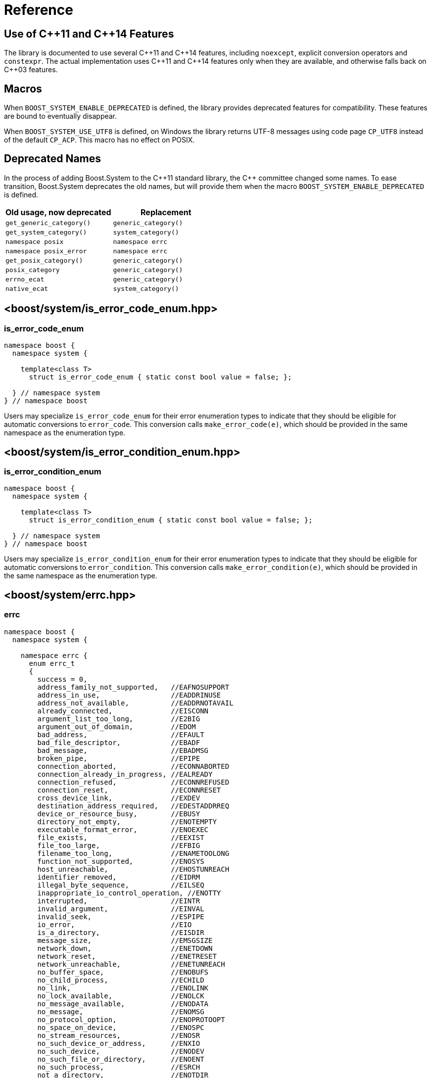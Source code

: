 ////
Copyright 2003-2017 Beman Dawes
Copyright 2018-2021 Peter Dimov

Distributed under the Boost Software License, Version 1.0.

See accompanying file LICENSE_1_0.txt or copy at
http://www.boost.org/LICENSE_1_0.txt
////

[#reference]
# Reference
:idprefix: ref_

## Use of {cpp}11 and {cpp}14 Features

The library is documented to use several {cpp}11 and {cpp}14 features,
including `noexcept`, explicit conversion operators and `constexpr`. The
actual implementation uses {cpp}11 and {cpp}14 features only when they are
available, and otherwise falls back on {cpp}03 features.

## Macros

When `BOOST_SYSTEM_ENABLE_DEPRECATED` is defined, the library provides
deprecated features for compatibility. These features are bound to eventually
disappear.

When `BOOST_SYSTEM_USE_UTF8` is defined, on Windows the library returns
UTF-8 messages using code page `CP_UTF8` instead of the default `CP_ACP`.
This macro has no effect on POSIX.

## Deprecated Names

In the process of adding Boost.System to the {cpp}11 standard library, the
{cpp} committee changed some names. To ease transition, Boost.System deprecates
the old names, but will provide them when the macro `BOOST_SYSTEM_ENABLE_DEPRECATED` is defined.

|===
|Old usage, now deprecated|Replacement

|`get_generic_category()`|`generic_category()`
|`get_system_category()`|`system_category()`
|`namespace posix`|`namespace errc`
|`namespace posix_error`|`namespace errc`
|`get_posix_category()`|`generic_category()`
|`posix_category`|`generic_category()`
|`errno_ecat`|`generic_category()`
|`native_ecat`|`system_category()`
|===

## <boost/system/{zwsp}is_error_code_enum.hpp>

### is_error_code_enum

```
namespace boost {
  namespace system {

    template<class T>
      struct is_error_code_enum { static const bool value = false; };

  } // namespace system
} // namespace boost
```

Users may specialize `is_error_code_enum` for their error enumeration
types to indicate that they should be eligible for automatic conversions
to `error_code`. This conversion calls `make_error_code(e)`, which should
be provided in the same namespace as the enumeration type.

## <boost/system/{zwsp}is_error_condition_enum.hpp>

### is_error_condition_enum

```
namespace boost {
  namespace system {

    template<class T>
      struct is_error_condition_enum { static const bool value = false; };

  } // namespace system
} // namespace boost
```

Users may specialize `is_error_condition_enum` for their error enumeration
types to indicate that they should be eligible for automatic conversions
to `error_condition`. This conversion calls `make_error_condition(e)`, which
should be provided in the same namespace as the enumeration type.

## <boost/system/{zwsp}errc.hpp>

### errc

```
namespace boost {
  namespace system {

    namespace errc {
      enum errc_t
      {
        success = 0,
        address_family_not_supported,   //EAFNOSUPPORT
        address_in_use,                 //EADDRINUSE
        address_not_available,          //EADDRNOTAVAIL
        already_connected,              //EISCONN
        argument_list_too_long,         //E2BIG
        argument_out_of_domain,         //EDOM
        bad_address,                    //EFAULT
        bad_file_descriptor,            //EBADF
        bad_message,                    //EBADMSG
        broken_pipe,                    //EPIPE
        connection_aborted,             //ECONNABORTED
        connection_already_in_progress, //EALREADY
        connection_refused,             //ECONNREFUSED
        connection_reset,               //ECONNRESET
        cross_device_link,              //EXDEV
        destination_address_required,   //EDESTADDRREQ
        device_or_resource_busy,        //EBUSY
        directory_not_empty,            //ENOTEMPTY
        executable_format_error,        //ENOEXEC
        file_exists,                    //EEXIST
        file_too_large,                 //EFBIG
        filename_too_long,              //ENAMETOOLONG
        function_not_supported,         //ENOSYS
        host_unreachable,               //EHOSTUNREACH
        identifier_removed,             //EIDRM
        illegal_byte_sequence,          //EILSEQ
        inappropriate_io_control_operation, //ENOTTY
        interrupted,                    //EINTR
        invalid_argument,               //EINVAL
        invalid_seek,                   //ESPIPE
        io_error,                       //EIO
        is_a_directory,                 //EISDIR
        message_size,                   //EMSGSIZE
        network_down,                   //ENETDOWN
        network_reset,                  //ENETRESET
        network_unreachable,            //ENETUNREACH
        no_buffer_space,                //ENOBUFS
        no_child_process,               //ECHILD
        no_link,                        //ENOLINK
        no_lock_available,              //ENOLCK
        no_message_available,           //ENODATA
        no_message,                     //ENOMSG
        no_protocol_option,             //ENOPROTOOPT
        no_space_on_device,             //ENOSPC
        no_stream_resources,            //ENOSR
        no_such_device_or_address,      //ENXIO
        no_such_device,                 //ENODEV
        no_such_file_or_directory,      //ENOENT
        no_such_process,                //ESRCH
        not_a_directory,                //ENOTDIR
        not_a_socket,                   //ENOTSOCK
        not_a_stream,                   //ENOSTR
        not_connected,                  //ENOTCONN
        not_enough_memory,              //ENOMEM
        not_supported,                  //ENOTSUP
        operation_canceled,             //ECANCELED
        operation_in_progress,          //EINPROGRESS
        operation_not_permitted,        //EPERM
        operation_not_supported,        //EOPNOTSUPP
        operation_would_block,          //EWOULDBLOCK
        owner_dead,                     //EOWNERDEAD
        permission_denied,              //EACCES
        protocol_error,                 //EPROTO
        protocol_not_supported,         //EPROTONOSUPPORT
        read_only_file_system,          //EROFS
        resource_deadlock_would_occur,  //EDEADLK
        resource_unavailable_try_again, //EAGAIN
        result_out_of_range,            //ERANGE
        state_not_recoverable,          //ENOTRECOVERABLE
        stream_timeout,                 //ETIME
        text_file_busy,                 //ETXTBSY
        timed_out,                      //ETIMEDOUT
        too_many_files_open_in_system,  //ENFILE
        too_many_files_open,            //EMFILE
        too_many_links,                 //EMLINK
        too_many_synbolic_link_levels,  //ELOOP
        value_too_large,                //EOVERFLOW
        wrong_protocol_type             //EPROTOTYPE
      };

    } // namespace errc

    template<> struct is_error_condition_enum<errc::errc_t>
      { static const bool value = true; };

    constexpr error_code make_error_code( errc::errc_t e ) noexcept;
    constexpr error_condition make_error_condition( errc::errc_t e ) noexcept;

  } // namespace system
} // namespace boost
```

The predefined enumeration type `errc::errc_t` provides named constants
corresponding to the values of the `<cerrno>` macros.

```
constexpr error_condition make_error_condition( errc::errc_t e ) noexcept;
```
[none]
* {blank}
+
Returns: :: `error_condition( e, generic_category() )`.

Since `errc::errc_t` provides a specialization of `is_error_condition_enum`
and an overload of `make_error_condition`, it can be converted implicitly to
an `error_condition`. This is typically useful when comparing `error_code`
values returned from APIs to a portable condition, as in the below example:
* {blank}
+
```
void api_function( boost::system::error_code& ec );

void my_function()
{
    boost::system::error_code ec;
    api_function( ec );

    if( ec == boost::system::errc::no_such_file_or_directory )
    {
        // an entity wasn't found (ENOENT)
        // handle this condition
    }
}
```

```
constexpr error_code make_error_code( errc::errc_t e ) noexcept;
```
[none]
* {blank}
+
Returns: :: `error_code( e, generic_category() )`.

In addition to `make_error_condition`, `errc::errc_t` provides an overload of
`make_error_code`. This allows the creation of generic error codes, an
operation typically useful when a function needs to signal a generic failure
that does not come from an underlying API, such as for instance an out of
memory condition:
* {blank}
+
```
void my_api_function( boost::system::error_code& ec )
{
    void* p = std::malloc( 16 );

    if( p == 0 )
    {
        // return ENOMEM
        ec = make_error_code( boost::system::errc::out_of_memory );
        return;
    }

    // use p
}
```

## <boost/system/{zwsp}error_category.hpp>

### error_category

The class `error_category` defines the base class for types used
to identify the source and encoding of a particular category of error code.

Classes may be derived from `error_category` to support categories of
errors in addition to those defined in Boost.System.

```
namespace boost {
  namespace system {

    class error_category
    {
    public: // noncopyable

      error_category( error_category const & ) = delete;
      error_category& operator=( error_category const & ) = delete;

    protected:

      ~error_category() = default;

      constexpr error_category() noexcept;
      explicit constexpr error_category( unsigned long long id ) noexcept;

    public:

      virtual const char * name() const noexcept = 0;

      virtual error_condition default_error_condition( int ev ) const noexcept;

      virtual bool equivalent( int code, const error_condition & condition )
        const noexcept;
      virtual bool equivalent( const error_code & code, int condition )
        const noexcept;

      virtual std::string message( int ev ) const = 0;
      virtual char const * message( int ev, char * buffer, std::size_t len )
        const noexcept;

      virtual bool failed( int ev ) const noexcept;

      friend constexpr bool operator==( const error_category & lhs,
        const error_category & rhs ) noexcept;
      friend constexpr bool operator!=( const error_category & lhs,
        const error_category & rhs ) noexcept;

      friend constexpr bool operator< ( const error_category & lhs,
        const error_category & rhs ) noexcept;

      operator std::error_category const & () const;

    private:

      unsigned long long id_; // exposition only

    };
  }
}
```

#### Constructors

```
constexpr error_category() noexcept;
```
[none]
* {blank}
+
Effects: :: Initializes `id_` to 0.
Remarks: :: Since equivalence for categories that do not have an identifier is
  based on comparing object addresses, a user-defined derived category of type
  `C` that uses this constructor should ensure that only one object of type `C`
  exists in the program.

```
explicit constexpr error_category( unsigned long long id ) noexcept;
```
[none]
* {blank}
+
Effects: :: Initializes `id_` to `id`.
Remarks: :: User-defined derived categories that use this constructor are considered
  equivalent when their identifiers match. Therefore, those categories may have more
  than one instance existing in a program, but to minimize the possibility of
  collision, their identifiers must be randomly chosen (at the time the category
  is implemented, not at runtime). One way of generating a 64 bit random identifier
  is https://www.random.org/cgi-bin/randbyte?nbytes=8&format=h.

#### Virtuals

```
virtual const char * name() const noexcept = 0;
```
[none]
* {blank}
+
Returns: :: In derived classes, a character literal naming the error category.

```
virtual error_condition default_error_condition( int ev ) const noexcept;
```
[none]
* {blank}
+
Returns: ::
- In derived classes, an error condition corresponding to `ev`.
  The returned error condition will typically come from the generic category.
- In the default implementation, `error_condition( ev, *this )`.

```
virtual bool equivalent( int code, const error_condition & condition )
  const noexcept;
```
[none]
* {blank}
+
Returns: ::
- In derived classes, `true` when `error_code( code, *this )` is equivalent to `condition`.
- In the default implementation, `default_error_condition( code ) == condition`.

```
virtual bool equivalent( const error_code & code, int condition )
  const noexcept;
```
[none]
* {blank}
+
Returns: ::
- In derived classes, `true` when `code` is equivalent to `error_condition( condition, *this )`.
- In the default implementation, `*this == code.category() && code.value() == condition`.

```
virtual std::string message( int ev ) const = 0;
```
[none]
* {blank}
+
Returns: :: In derived classes, a string that describes the error denoted by `ev`.

```
virtual char const * message( int ev, char * buffer, std::size_t len )
  const noexcept;
```
[none]
* {blank}
+
Effects: ::
** Derived classes should either
  *** return a pointer to a character literal describing the error denoted by `ev`, or
  *** copy a string describing the error into `buffer`, truncating it to `len-1`
      characters and storing a null terminator, and return `buffer`. If `len` is 0,
      nothing is copied, but the function still returns `buffer`. Note that
      when `len` is 0, `buffer` may be `nullptr`.
** The default implementation calls `message(ev)` and copies the result into
   `buffer`, truncating it to `len-1` characters and storing a null terminator.
   If `len` is 0, copies nothing. Returns `buffer`. If `message(ev)` throws an
   exception, the string `"Message text unavailable"` is used.
Example: ::
+
```
const char* my_category::message(int ev, char* buffer, size_t len) const noexcept
{
  switch(ev)
  {
  case 0: return "no error";
  case 1: return "voltage out of range";
  case 2: return "impedance mismatch";
  case 31:
  case 32:
  case 33:
    std::snprintf(buffer, len, "component %d failure", ev-30);
    return buffer;
  default:
    std::snprintf(buffer, len, "unknown error %d", ev);
    return buffer;
  }
}
```

```
virtual bool failed( int ev ) const noexcept;
```
[none]
* {blank}
+
Returns: ::
- In derived classes, `true` when `ev` represents a failure.
- In the default implementation, `ev != 0`.
Remarks: ::
  All calls to this function with the same `ev` must return the same value.

#### Comparisons

```
friend constexpr bool operator==( const error_category & lhs,
  const error_category & rhs ) noexcept;
```
[none]
* {blank}
+
Returns: :: `rhs.id_ == 0? &lhs == &rhs: lhs.id_ == rhs.id_`.
Remarks: :: Two category objects are considered equivalent when they have
  matching nonzero identifiers, or are the same object.

```
friend constexpr bool operator!=( const error_category & lhs,
  const error_category & rhs ) noexcept;
```
[none]
* {blank}
+
Returns: :: `!( lhs == rhs )`.

```
constexpr bool operator< ( const error_category & lhs,
  const error_category & rhs ) const noexcept;
```
[none]
* {blank}
+
Returns: ::
** If `lhs.id_ < rhs.id_`, `true`;
** Otherwise, if `lhs.id_ > rhs.id_`, `false`;
** Otherwise, if `rhs.id_ != 0`, `false`;
** Otherwise, `std::less<error_category const *>()( &lhs, &rhs )`.

#### Conversions

```
operator std::error_category const & () const;
```
[none]
* {blank}
+
Returns: :: A reference to an `std::error_category` object corresponding
  to `*this`.

## <boost/system/{zwsp}system_category.hpp>

### system_category

```
namespace boost {
  namespace system {

    constexpr const error_category & system_category() noexcept;

  } // namespace system
} // namespace boost
```

```
constexpr const error_category & system_category() noexcept;
```
[none]
* {blank}
+
Returns: :: A reference to a predefined `error_category` object identifying
  errors originating from the operating system.

## <boost/system/{zwsp}generic_category.hpp>

### generic_category

```
namespace boost {
  namespace system {

    constexpr const error_category & generic_category() noexcept;

  } // namespace system
} // namespace boost
```

```
constexpr const error_category & generic_category() noexcept;
```
[none]
* {blank}
+
Returns: :: A reference to a predefined `error_category` object identifying
  portable error codes and conditions.

## <boost/system/{zwsp}error_code.hpp>

### error_code

The class `error_code` describes an object used to hold error code
values, such as those originating from the operating system or other
low-level application program interfaces. It's an adjunct to error reporting
by exception.

```
namespace boost {
  namespace system {

    class error_code {
    public:

      // constructors:

      constexpr error_code() noexcept;
      constexpr error_code( int val, const error_category & cat ) noexcept;

      error_code( int val, const error_category & cat,
        boost::source_location const * loc ) noexcept;

      template <class ErrorCodeEnum>
        constexpr error_code( ErrorCodeEnum e ) noexcept;

      error_code( std::error_code const& ec ) noexcept;

      // modifiers:

      constexpr void assign( int val, const error_category & cat ) noexcept;

      void assign( int val, const error_category & cat,
        boost::source_location const * loc ) noexcept;

      template<typename ErrorCodeEnum>
        constexpr error_code & operator=( ErrorCodeEnum e ) noexcept;

      constexpr void clear() noexcept;

      // observers:

      constexpr int value() const noexcept;
      constexpr const error_category & category() const noexcept;

      error_condition default_error_condition() const noexcept;

      std::string message() const;
      char const * message( char * buffer, std::size_t len ) const noexcept;

      constexpr bool failed() const noexcept;
      constexpr explicit operator bool() const noexcept;

      bool has_location() const noexcept;
      boost::source_location const & location() const noexcept;

      // comparisons:

      friend constexpr bool operator==( const error_code & lhs,
        const error_code & rhs ) noexcept;

      friend constexpr bool operator!=( const error_code & lhs,
        const error_code & rhs ) noexcept;

      friend constexpr bool operator<( const error_code & lhs,
        const error_code & rhs ) noexcept;

      friend bool operator==( const error_code & code,
        const error_condition & condition ) noexcept;
      friend bool operator==( const error_condition & condition,
        const error_code & code ) noexcept;

      friend bool operator!=( const error_code & code,
        const error_condition & condition ) noexcept;
      friend bool operator!=( const error_condition & condition,
        const error_code & code ) noexcept;

      friend bool operator==( const error_code & lhs,
        const std::error_code & rhs ) noexcept;
      friend bool operator==( const std::error_code & lhs,
        const error_code & rhs ) noexcept;

      friend bool operator!=( const error_code & lhs,
        const std::error_code & rhs ) noexcept;
      friend bool operator!=( const std::error_code & lhs,
        const error_code & rhs ) noexcept;

      template<class E>
      friend constexpr bool operator==( const error_code & lhs, E rhs ) noexcept;
      template<class E>
      friend constexpr bool operator==( E lhs, const error_code & rhs ) noexcept;

      template<class E>
      friend constexpr bool operator!=( const error_code & lhs, E rhs ) noexcept;
      template<class E>
      friend constexpr bool operator!=( E lhs, const error_code & rhs ) noexcept;

      // conversions:

      operator std::error_code() const;
      operator std::error_code();
      template<class T> operator T& (); // only when T=std::error_code

      // to_string

      std::string to_string() const;

      // stream insertion:

      template <class charT, class traits>
        std::basic_ostream<charT, traits>&
          operator<<( basic_ostream<charT, traits>& os, const error_code & ec );
    };

    // non-member functions

    std::size_t hash_value( const error_code & ec );

  }
}
```

#### Constructors

```
constexpr error_code() noexcept;
```
[none]
* {blank}
+
Ensures: :: `value() == 0`; `category() == system_category()`; `!has_location()`.

```
constexpr error_code( int val, const error_category & cat ) noexcept;
```
[none]
* {blank}
+
Ensures: :: `value() == val`; `category() == cat`; `!has_location()`.

```
error_code( int val, const error_category & cat,
  boost::source_location const * loc ) noexcept;
```
[none]
* {blank}
+
Requires: :: `loc` points to a valid `boost::source_location` object with static storage duration.
Ensures: :: `value() == val`; `category() == cat`; `has_location()`; `&location() == loc`.

```
template <class ErrorCodeEnum>
  constexpr error_code( ErrorCodeEnum e ) noexcept;
```
[none]
* {blank}
+
Ensures: :: `*this == make_error_code( e )`.
Remarks: :: This constructor is only enabled when `is_error_code_enum<ErrorCodeEnum>::value` is `true`.

```
error_code( std::error_code const & ec ) noexcept;
```
[none]
* {blank}
+
Effects: :: Construct an `error_code` that wraps `ec`.
Remarks: :: `value()` and `category()` are unspecified. `has_location()` is `false`.

#### Modifiers

```
constexpr void assign( int val, const error_category & cat ) noexcept;
```
[none]
* {blank}
+
Effects: :: `*this = error_code( val, cat );`.

```
void assign( int val, const error_category & cat,
  boost::source_location const * loc ) noexcept;
```
[none]
* {blank}
+
Effects: :: `*this = error_code( val, cat, loc );`.

```
template<typename ErrorCodeEnum>
  constexpr error_code & operator=( ErrorCodeEnum e ) noexcept;
```
[none]
* {blank}
+
Ensures: :: `*this == make_error_code( e )`.
Remarks: :: This operator is only enabled when `is_error_code_enum<ErrorCodeEnum>::value` is `true`.

```
constexpr void clear() noexcept;
```
[none]
* {blank}
+
Effects: ::
  `*this = error_code();`.

#### Observers

```
constexpr int value() const noexcept;
```
[none]
* {blank}
+
Returns: :: the error value.

```
constexpr const error_category & category() const noexcept;
```
[none]
* {blank}
+
Returns: :: the error category.

```
error_condition default_error_condition() const noexcept;
```
[none]
* {blank}
+
Returns: :: `category().default_error_condition( value() )`.

```
std::string message() const;
```
[none]
* {blank}
+
Returns: :: If `*this` wraps a `std::error_code` object `ec`, `ec.message()`.
  Otherwise, `category().message( value() )`.

```
char const * message( char * buffer, std::size_t len ) const noexcept;
```
[none]
* {blank}
+
Effects: :: If `*this` wraps a `std::error_code` object `ec`, copies the
  string returned from `ec.message()` into `buffer` and returns `buffer`.
  Otherwise, returns `category().message( value(), buffer, len )`.

```
constexpr bool failed() const noexcept;
```
[none]
* {blank}
+
Returns: :: If `*this` wraps a `std::error_code` object `ec`, `ec.value() != 0`.
  Otherwise, `category().failed( value() )`.

```
constexpr explicit operator bool() const noexcept;
```
[none]
* {blank}
+
Returns: ::
  `failed()`.

```
bool has_location() const noexcept;
```
[none]
* {blank}
+
Returns: :: `true` if `*this` has been constructed with a pointer to a source
  location, `false` otherwise.

```
boost::source_location const & location() const noexcept;
```
[none]
* {blank}
+
Returns: :: `*loc` if `*this` has been constructed with a pointer to a source
  location `loc`, a reference to a default-constructed `boost::source_location` otherwise.

#### Comparisons

```
friend constexpr bool operator==( const error_code & lhs,
  const error_code & rhs ) noexcept;
```
[none]
* {blank}
+
Returns: :: If both `lhs` and `rhs` wrap `std::error_code` objects `e1` and `e2`, `e1 == e2`.
  Otherwise, `lhs.value() == rhs.value() && lhs.category() == rhs.category()`.

```
friend constexpr bool operator!=( const error_code & lhs,
  const error_code & rhs ) noexcept;
```
[none]
* {blank}
+
Returns: :: `!( lhs == rhs )`.

```
friend constexpr bool operator<( const error_code & lhs,
  const error_code & rhs ) noexcept;
```
[none]
* {blank}
+
Returns: :: If both `lhs` and `rhs` wrap `std::error_code` objects `e1` and `e2`, `e1 < e2`.
  Otherwise, `lhs.category() < rhs.category() || (lhs.category() == rhs.category() && lhs.value() < rhs.value())`.

```
friend bool operator==( const error_code & code,
  const error_condition & condition ) noexcept;
```
```
friend bool operator==( const error_condition & condition,
  const error_code & code ) noexcept;
```
[none]
* {blank}
+
Returns: :: If `code` wraps a `std::error_code` object `ec`, `ec == static_cast<std::error_condition>( condition )`.
  Otherwise, `code.category().equivalent( code.value(), condition ) || condition.category().equivalent( code, condition.value() )`.

```
friend bool operator!=( const error_code & lhs,
  const error_condition & rhs ) noexcept;
```
```
friend bool operator!=( const error_condition & lhs,
  const error_code & rhs ) noexcept;
```
[none]
* {blank}
+
Returns: :: `!( lhs == rhs )`.

```
friend bool operator==( const error_code & lhs,
  const std::error_code & rhs ) noexcept;
```
[none]
* {blank}
+
Returns: :: `static_cast<std::error_code>(lhs) == rhs`.

```
friend bool operator==( const std::error_code & lhs,
  const error_code & rhs ) noexcept;
```
[none]
* {blank}
+
Returns: :: `lhs == static_cast<std::error_code>(rhs)`.

```
friend bool operator!=( const error_code & lhs,
  const std::error_code & rhs ) noexcept;
```
```
friend bool operator!=( const std::error_code & lhs,
  const error_code & rhs ) noexcept;
```
[none]
* {blank}
+
Returns: ::
  `!( lhs == rhs )`.

```
template<class E>
friend constexpr bool operator==( const error_code & lhs, E rhs ) noexcept;
```
[none]
* {blank}
+
Effects: ::
[disc]
** When `is_error_code_enum<E>::value` is `true`, returns `lhs == make_error_code(rhs)`;
** When `is_error_condition_enum<E>::value` is `true`, returns `lhs == make_error_condition(rhs)`;
** Otherwise, this overload is disabled.

```
template<class E>
friend constexpr bool operator==( E lhs, const error_code & rhs ) noexcept;
```
[none]
* {blank}
+
Effects: ::
[disc]
** When `is_error_code_enum<E>::value` is `true`, returns `make_error_code(lhs) == rhs`;
** When `is_error_condition_enum<E>::value` is `true`, returns `make_error_condition(lhs) == rhs`;
** Otherwise, this overload is disabled.

```
template<class E>
friend constexpr bool operator!=( const error_code & lhs, E rhs ) noexcept;
```
```
template<class E>
friend constexpr bool operator!=( E lhs, const error_code & rhs ) noexcept;
```
[none]
* {blank}
+
Returns: :: `!( lhs == rhs )`.
Remarks: :: These overloads are only enabled when
  `is_error_code_enum<E>::value` is `true` or
  `is_error_condition_enum<E>::value` is `true`.

#### Conversions

```
operator std::error_code() const;
```
```
operator std::error_code();
```
[none]
* {blank}
+
Returns: :: If `*this` wraps a `std::error_code` object `ec`, `ec`.
  Otherwise, `std::error_code( value(), category() )`.

```
template<class T> operator T&();
```
[none]
* {blank}
+
Effects: :: If `*this` wraps a `std::error_code` object `ec`,
  returns a reference to `ec`.
  Otherwise, makes `*this` wrap `std::error_code( *this )`,
  then returns a reference to it.
Remarks: ::
  This operator is only enabled when `T` is `std::error_code`.

#### to_string

```
std::string to_string() const;
```
[none]
* {blank}
+
Returns: :: If `*this` wraps a `std::error_code` object `e2`, a string that
  is the concatenation of `"std:"`, `e2.category().name()`, `':'`, and the
  string representation of `e2.value()`. Otherwise, the concatenation of
  `category().name()`, `':'`, and the string representation of `value()`.

#### Stream Insertion

```
template <class charT, class traits>
  std::basic_ostream<charT, traits>&
    operator<<( basic_ostream<charT, traits>& os, const error_code & ec );
```
[none]
* {blank}
+
Effects: :: `os << to_string()`.
Returns: :: `os`.

#### Nonmembers

```
std::size_t hash_value( const error_code & ec );
```
[none]
* {blank}
+
Returns: :: If `ec` wraps a `std::error_code` object `e2`, `std::hash<std::error_code>()(e2)`.
  Otherwise, a hash value representing `ec`.

## <boost/system/{zwsp}error_condition.hpp>

### error_condition

```
namespace boost {
  namespace system {

    class error_condition {
    public:

      // constructors:

      constexpr error_condition() noexcept;
      constexpr error_condition( int val, const error_category & cat ) noexcept;

      template <class ErrorConditionEnum>
        constexpr error_condition( ErrorConditionEnum e ) noexcept;

      // modifiers:

      constexpr void assign( int val, const error_category & cat ) noexcept;

      template<typename ErrorConditionEnum>
        constexpr error_condition & operator=( ErrorConditionEnum e ) noexcept;

      constexpr void clear() noexcept;

      // observers:

      constexpr int value() const noexcept;
      constexpr const error_category & category() const noexcept;

      std::string message() const;
      char const * message( char * buffer, std::size_t len ) const noexcept;

      constexpr bool failed() const noexcept;
      constexpr explicit operator bool() const noexcept;

      // comparisons:

      friend constexpr bool operator==( const error_condition & lhs,
        const error_condition & rhs ) noexcept;

      friend constexpr bool operator!=( const error_condition & lhs,
        const error_condition & rhs ) noexcept;

      friend constexpr bool operator<( const error_condition & lhs,
        const error_condition & rhs ) noexcept;

      friend bool operator==( const std::error_code & code,
        const error_condition & condition ) noexcept;
      friend bool operator==( const error_condition & condition,
        const std::error_code & code ) noexcept;

      friend bool operator!=( const std::error_code & code,
        const error_condition & condition ) noexcept;
      friend bool operator!=( const error_condition & condition,
        const std::error_code & code ) noexcept;

      // conversions:

      operator std::error_condition() const;

      // stream insertion:

      template <class charT, class traits>
        std::basic_ostream<charT, traits>&
          operator<<( basic_ostream<charT, traits>& os, const error_condition & en );
    };
  }
}
```

#### Constructors

```
constexpr error_condition() noexcept;
```
[none]
* {blank}
+
Ensures: :: `value() == 0`; `category() == generic_category()`.

```
constexpr error_condition( int val, const error_category & cat ) noexcept;
```
[none]
* {blank}
+
Ensures: :: `value() == val`; `category() == cat`.

```
template <class ErrorConditionEnum>
  constexpr error_condition( ErrorConditionEnum e ) noexcept;
```
[none]
* {blank}
+
Ensures: :: `*this == make_error_condition( e )`.
Remarks: ::
  This constructor is only enabled when `is_error_condition_enum<ErrorConditionEnum>::value` is `true`.

#### Modifiers

```
constexpr void assign( int val, const error_category & cat ) noexcept;
```
[none]
* {blank}
+
Ensures: :: `value() == val`; `category() == cat`.

```
template <class ErrorConditionEnum>
  constexpr error_condition & operator=( ErrorConditionEnum e ) noexcept;
```
[none]
* {blank}
+
Ensures: :: `*this == make_error_condition( e )`.
Remarks: :: This operator is only enabled when `is_error_condition_enum<ErrorConditionEnum>::value` is `true`.

```
constexpr void clear() noexcept;
```
[none]
* {blank}
+
Ensures: ::
  `value() == 0`; `category() == generic_category()`.

#### Observers

```
constexpr int value() const noexcept;
```
[none]
* {blank}
+
Returns: :: the error value.

```
constexpr const error_category & category() const noexcept;
```
[none]
* {blank}
+
Returns: :: the error category.

```
std::string message() const;
```
[none]
* {blank}
+
Returns: :: `category().message( value() )`.

```
char const * message( char * buffer, std::size_t len ) const noexcept;
```
[none]
* {blank}
+
Returns: :: `category().message( value(), buffer, len )`.

```
constexpr bool failed() const noexcept;
```
[none]
* {blank}
+
Returns: :: `category().failed( value() )`.

```
constexpr explicit operator bool() const noexcept;
```
[none]
* {blank}
+
Returns: ::
  `failed()`.

#### Comparisons

```
friend constexpr bool operator==( const error_condition & lhs,
  const error_condition & rhs ) noexcept;
```
[none]
* {blank}
+
Returns: :: `lhs.value() == rhs.value() && lhs.category() == rhs.category()`.

```
friend constexpr bool operator!=( const error_condition & lhs,
  const error_condition & rhs ) noexcept;
```
[none]
* {blank}
+
Returns: :: `!( lhs == rhs )`.

```
friend constexpr bool operator<( const error_condition & lhs,
  const error_condition & rhs ) noexcept;
```
[none]
* {blank}
+
Returns: ::
  `lhs.category() < rhs.category() || (lhs.category() == rhs.category() && lhs.value() < rhs.value())`.

```
friend bool operator==( const std::error_code & code,
  const error_condition & condition ) noexcept;
```
```
friend bool operator==( const error_condition & condition,
  const std::error_code & code ) noexcept;
```
[none]
* {blank}
+
Returns: :: `code == static_cast<std::error_condition>( rhs )`.

```
friend constexpr bool operator!=( const std::error_code & lhs,
  const error_condition & rhs ) noexcept;
```
```
friend constexpr bool operator!=( const error_condition & lhs,
  const std::error_code & rhs ) noexcept;
```
[none]
* {blank}
+
Returns: ::
  `!( lhs == rhs )`.

#### Conversions

```
operator std::error_condition() const;
```
[none]
* {blank}
+
Returns: ::
  `std::error_condition( value(), category() )`.

#### Stream Insertion

```
template <class charT, class traits>
  std::basic_ostream<charT, traits>&
    operator<<( basic_ostream<charT, traits>& os, const error_condition & en );
```
[none]
* {blank}
+
Effects: :: `os << "cond:" << en.category().name() << ':' << en.value()`.
Returns: ::
  `os`.

## <boost/system/{zwsp}system_error.hpp>

### Class system_error

The class `system_error` describes an exception object used to
report errors that have an associated `error_code`. Such errors
typically originate from operating system or other low-level
application program interfaces.

```
namespace boost
{
  namespace system
  {
    class system_error: public std::runtime_error
    {
    public:

      explicit system_error( error_code ec );
      system_error( error_code ec, const char * what_arg );
      system_error( error_code ec, const std::string & what_arg );

      system_error( int ev, const error_category & ecat );
      system_error( int ev, const error_category & ecat,
        const char * what_arg );
      system_error( int ev, const error_category & ecat,
        const std::string & what_arg );

      error_code code() const noexcept;
      const char * what() const noexcept;
    };
  }
}
```

#### Constructors

```
explicit system_error( error_code ec );
system_error( error_code ec, const char * what_arg );
system_error( error_code ec, const std::string & what_arg );
```
[none]
* {blank}
+
Ensures: :: `code() == ec`.

```
system_error( int ev, const error_category & ecat,
  const char * what_arg );
system_error( int ev, const error_category & ecat,
  const std::string & what_arg );
system_error( int ev, const error_category & ecat );
```
[none]
* {blank}
+
Ensures: ::
  `code() == error_code( ev, ecat )`.

#### Observers

```
error_code code() const noexcept;
```
[none]
* {blank}
+
Returns: :: `ec` or `error_code( ev, ecat )`, from the constructor, as appropriate.

```
const char * what() const noexcept;
```
[none]
* {blank}
+
Returns: :: A null-terminated character string incorporating the arguments supplied
  in the constructor, typically of the form `what_arg + ": " + code().message()`.

## <boost/system.hpp>

This convenience header includes all the headers previously described.
